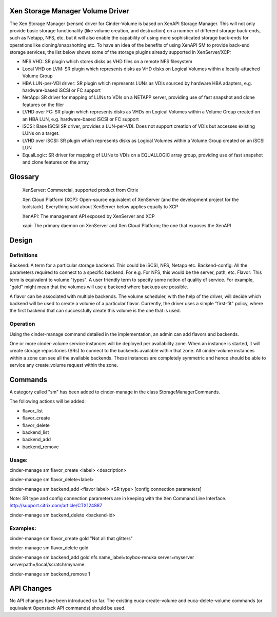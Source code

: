 Xen Storage Manager Volume Driver
=================================

The Xen Storage Manager (xensm) driver for Cinder-Volume is based on XenAPI Storage Manager. This will not only provide basic storage functionality (like volume creation, and destruction) on a number of different storage back-ends, such as Netapp, NFS, etc. but it will also enable the capability of using more sophisticated storage back-ends for operations like cloning/snapshotting etc. To have an idea of the benefits of using XenAPI SM to provide back-end storage services, the list below shows some of the storage plugins already supported in XenServer/XCP:

-   NFS VHD: SR plugin which stores disks as VHD files on a remote NFS filesystem
-   Local VHD on LVM: SR plugin which represents disks as VHD disks on Logical Volumes within a locally-attached Volume Group
-   HBA LUN-per-VDI driver: SR plugin which represents LUNs as VDIs sourced by hardware HBA adapters, e.g. hardware-based iSCSI or FC support
-   NetApp: SR driver for mapping of LUNs to VDIs on a NETAPP server, providing use of fast snapshot and clone features on the filer
-   LVHD over FC: SR plugin which represents disks as VHDs on Logical Volumes within a Volume Group created on an HBA LUN, e.g. hardware-based iSCSI or FC support
-   iSCSI: Base ISCSI SR driver, provides a LUN-per-VDI. Does not support creation of VDIs but accesses existing LUNs on a target.
-   LVHD over iSCSI: SR plugin which represents disks as Logical Volumes within a Volume Group created on an iSCSI LUN
-   EqualLogic: SR driver for mapping of LUNs to VDIs on a EQUALLOGIC array group, providing use of fast snapshot and clone features on the array 

Glossary
=========

    XenServer: Commercial, supported product from Citrix

    Xen Cloud Platform (XCP): Open-source equivalent of XenServer (and the development project for the toolstack). Everything said about XenServer below applies equally to XCP

    XenAPI: The management API exposed by XenServer and XCP

    xapi: The primary daemon on XenServer and Xen Cloud Platform; the one that exposes the XenAPI 


Design
=======

Definitions
-----------

Backend: A term for a particular storage backend. This could be iSCSI, NFS, Netapp etc.
Backend-config: All the parameters required to connect to a specific backend. For e.g. For NFS, this would be the server, path, etc.
Flavor: This term is equivalent to volume "types". A user friendly term to specify some notion of quality of service. For example, "gold" might mean that the volumes will use a backend where backups are possible.

A flavor can be associated with multiple backends. The volume scheduler, with the help of the driver, will decide which backend will be used to create a volume of a particular flavor. Currently, the driver uses a simple "first-fit" policy, where the first backend that can successfully create this volume is the one that is used.

Operation
----------

Using the cinder-manage command detailed in the implementation, an admin can add flavors and backends.

One or more cinder-volume service instances will be deployed per availability zone. When an instance is started, it will create storage repositories (SRs) to connect to the backends available within that zone. All cinder-volume instances within a zone can see all the available backends. These instances are completely symmetric and hence should be able to service any create_volume request within the zone.


Commands
=========

A category called "sm" has been added to cinder-manage in the class StorageManagerCommands.

The following actions will be added:

-    flavor_list
-    flavor_create
-    flavor_delete
-    backend_list
-    backend_add
-    backend_remove 

Usage:
------

cinder-manage sm flavor_create <label> <description>

cinder-manage sm flavor_delete<label>

cinder-manage sm backend_add <flavor label> <SR type> [config connection parameters]

Note: SR type and config connection parameters are in keeping with the Xen Command Line Interface. http://support.citrix.com/article/CTX124887

cinder-manage sm backend_delete <backend-id>

Examples:
---------

cinder-manage sm flavor_create gold "Not all that glitters"

cinder-manage sm flavor_delete gold

cinder-manage sm backend_add gold nfs name_label=toybox-renuka server=myserver serverpath=/local/scratch/myname

cinder-manage sm backend_remove 1

API Changes
===========

No API changes have been introduced so far. The existing euca-create-volume and euca-delete-volume commands (or equivalent Openstack API commands) should be used.
